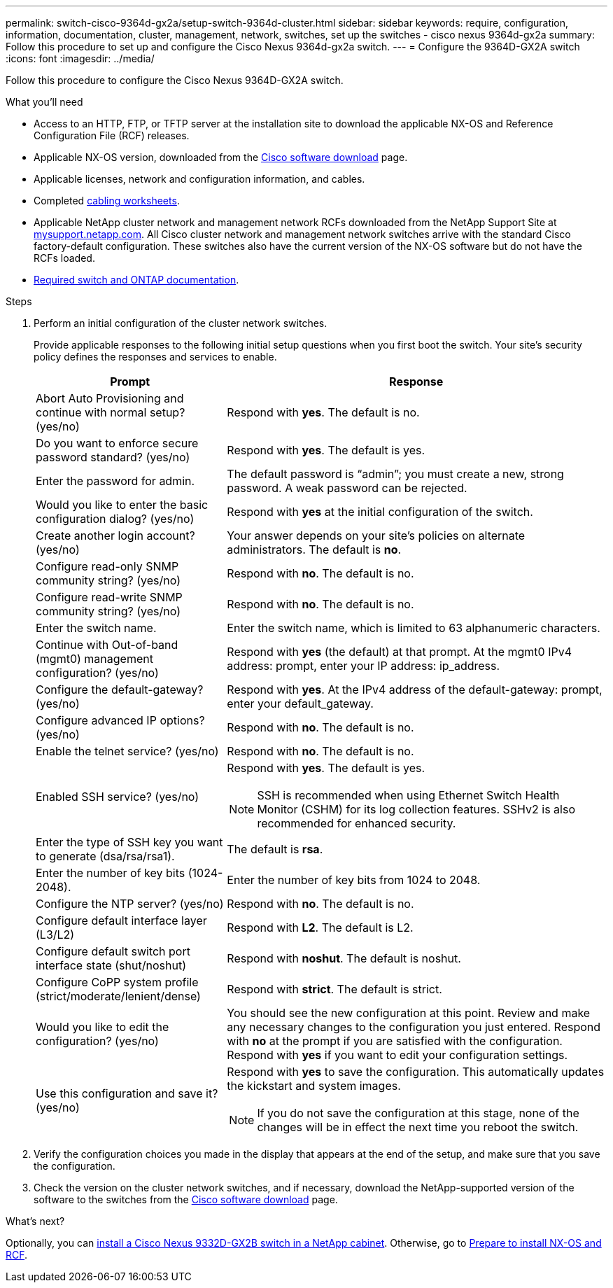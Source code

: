 ---
permalink: switch-cisco-9364d-gx2a/setup-switch-9364d-cluster.html
sidebar: sidebar
keywords: require, configuration, information, documentation, cluster, management, network, switches, set up the switches - cisco nexus 9364d-gx2a
summary: Follow this procedure to set up and configure the Cisco Nexus 9364d-gx2a switch.
---
= Configure the 9364D-GX2A switch
:icons: font
:imagesdir: ../media/

[.lead]
Follow this procedure to configure the Cisco Nexus 9364D-GX2A switch.

.What you'll need
* Access to an HTTP, FTP, or TFTP server at the installation site to download the applicable NX-OS and Reference Configuration File (RCF) releases.
* Applicable NX-OS version, downloaded from the https://software.cisco.com/download/home[Cisco software download^] page. 
* Applicable licenses, network and configuration information, and cables.
* Completed link:setup-worksheet-9364d-cluster.html[cabling worksheets].
* Applicable NetApp cluster network and management network RCFs downloaded from the NetApp Support Site at http://mysupport.netapp.com/[mysupport.netapp.com^]. All Cisco cluster network and management network switches arrive with the standard Cisco factory-default configuration. These switches also have the current version of the NX-OS software but do not have the RCFs loaded.
* link:required-documentation-9364d-cluster.html[Required switch and ONTAP documentation].


.Steps
. Perform an initial configuration of the cluster network switches.
+
Provide applicable responses to the following initial setup questions when you first boot the switch. Your site's security policy defines the responses and services to enable.
+
[options="header" cols="1,2"]
|===
| Prompt| Response
a|
Abort Auto Provisioning and continue with normal setup? (yes/no)
a|
Respond with *yes*. The default is no.
a|
Do you want to enforce secure password standard? (yes/no)
a|
Respond with *yes*. The default is yes.
a|
Enter the password for admin.
a|
The default password is "`admin`"; you must create a new, strong password. A weak password can be rejected.
a|
Would you like to enter the basic configuration dialog? (yes/no)
a|
Respond with *yes* at the initial configuration of the switch.
a|
Create another login account? (yes/no)
a|
Your answer depends on your site's policies on alternate administrators. The default is *no*.
a|
Configure read-only SNMP community string? (yes/no)
a|
Respond with *no*. The default is no.
a|
Configure read-write SNMP community string? (yes/no)
a|
Respond with *no*. The default is no.
a|
Enter the switch name.
a|
Enter the switch name, which is limited to 63 alphanumeric characters.
a|
Continue with Out-of-band (mgmt0) management configuration? (yes/no)
a|
Respond with *yes* (the default) at that prompt. At the mgmt0 IPv4 address: prompt, enter your IP address: ip_address.
a|
Configure the default-gateway? (yes/no)
a|
Respond with *yes*. At the IPv4 address of the default-gateway: prompt, enter your default_gateway.
a|
Configure advanced IP options? (yes/no)
a|
Respond with *no*. The default is no.
a|
Enable the telnet service? (yes/no)
a|
Respond with *no*. The default is no.
a|
Enabled SSH service? (yes/no)
a|
Respond with *yes*. The default is yes.

NOTE: SSH is recommended when using Ethernet Switch Health Monitor (CSHM) for its log collection features. SSHv2 is also recommended for enhanced security.
a|
Enter the type of SSH key you want to generate (dsa/rsa/rsa1).
a|
The default is *rsa*.
a|
Enter the number of key bits (1024-2048).
a|
Enter the number of key bits from 1024 to 2048.
a|
Configure the NTP server? (yes/no)
a|
Respond with *no*. The default is no.
a|
Configure default interface layer (L3/L2)
a|
Respond with *L2*. The default is L2.
a|
Configure default switch port interface state (shut/noshut)
a|
Respond with *noshut*. The default is noshut.
a|
Configure CoPP system profile (strict/moderate/lenient/dense)
a|
Respond with *strict*. The default is strict.
a|
Would you like to edit the configuration? (yes/no)
a|
You should see the new configuration at this point. Review and make any necessary changes to the configuration you just entered. Respond with *no* at the prompt if you are satisfied with the configuration. Respond with *yes* if you want to edit your configuration settings.
a|
Use this configuration and save it? (yes/no)
a|
Respond with *yes* to save the configuration. This automatically updates the kickstart and system images.

NOTE: If you do not save the configuration at this stage, none of the changes will be in effect the next time you reboot the switch.
|===

. Verify the configuration choices you made in the display that appears at the end of the setup, and make sure that you save the configuration.
. Check the version on the cluster network switches, and if necessary, download the 
NetApp-supported version of the software to the switches from the https://software.cisco.com/download/home[Cisco software download^] page.

.What's next?

Optionally, you can link:install-switch-and-passthrough-panel-9332d-cluster.html[install a Cisco Nexus 9332D-GX2B switch in a NetApp cabinet]. Otherwise, go to link:install-nxos-overview-9332d-cluster.html[Prepare to install NX-OS and RCF].

// New content for OAM project, AFFFASDOC-331, 2025-MAY-08